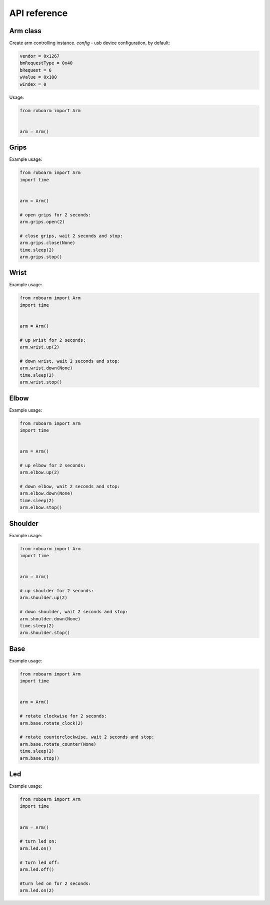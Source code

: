 ************
API reference
************

Arm class
---------

.. class:: Arm(**config)

    Create arm controlling instance.
    *config* - usb device configuration, by default:

    .. code-block:: python

        vendor = 0x1267
        bmRequestType = 0x40
        bRequest = 6
        wValue = 0x100
        wIndex = 0

    Usage:

    .. code-block:: python

        from roboarm import Arm


        arm = Arm()

Grips
-----

.. function:: arm.grips.open(timeout=1)

    Start opening device grips and stop after timeout. If *timeout=None* don't stop.

.. function:: arm.grips.close(timeout=1)

    Start closing device grips and stop after timeout. If *timeout=None* don't stop.

.. function:: arm.grips.stop()

    Stop current action.

Example usage:

.. code-block:: python

    from roboarm import Arm
    import time


    arm = Arm()

    # open grips for 2 seconds:
    arm.grips.open(2)

    # close grips, wait 2 seconds and stop:
    arm.grips.close(None)
    time.sleep(2)
    arm.grips.stop()

Wrist
--------

.. function:: arm.wrist.up(timeout=1)

    Start moving up device wrist and stop after timeout. If *timeout=None* don't stop.

.. function:: arm.wrist.down(timeout=1)

    Start moving down device wrist and stop after timeout. If *timeout=None* don't stop.

.. function:: arm.wrist.stop()

    Stop current action.
    
Example usage:

.. code-block:: python

    from roboarm import Arm
    import time


    arm = Arm()

    # up wrist for 2 seconds:
    arm.wrist.up(2)

    # down wrist, wait 2 seconds and stop:
    arm.wrist.down(None)
    time.sleep(2)
    arm.wrist.stop()

Elbow
-----

.. function:: arm.elbow.up(timeout=1)

    Start moving up device elbow and stop after timeout. If *timeout=None* don't stop.

.. function:: arm.elbow.down(timeout=1)

    Start moving down device elbow and stop after timeout. If *timeout=None* don't stop.

.. function:: arm.elbow.stop()

    Stop current action.
    
Example usage:

.. code-block:: python

    from roboarm import Arm
    import time


    arm = Arm()

    # up elbow for 2 seconds:
    arm.elbow.up(2)

    # down elbow, wait 2 seconds and stop:
    arm.elbow.down(None)
    time.sleep(2)
    arm.elbow.stop()

Shoulder
--------

.. function:: arm.shoulder.up(timeout=1)

    Start moving up device shoulder and stop after timeout. If *timeout=None* don't stop.

.. function:: arm.shoulder.down(timeout=1)

    Start moving down device shoulder and stop after timeout. If *timeout=None* don't stop.

.. function:: arm.shoulder.stop()

    Stop current action.
    
Example usage:

.. code-block:: python

    from roboarm import Arm
    import time


    arm = Arm()

    # up shoulder for 2 seconds:
    arm.shoulder.up(2)

    # down shoulder, wait 2 seconds and stop:
    arm.shoulder.down(None)
    time.sleep(2)
    arm.shoulder.stop()

Base
----

.. function:: arm.base.rotate_clock(timeout=1)

    Start rotating device clockwise and stop after timeout. If *timeout=None* don't stop.
    
.. function:: arm.base.rotate_counter(timeout=1)

    Start rotating device counterclockwise and stop after timeout. If *timeout=None* don't stop.

.. function:: arm.base.stop()

    Stop current action.

Example usage:

.. code-block:: python

    from roboarm import Arm
    import time


    arm = Arm()

    # rotate clockwise for 2 seconds:
    arm.base.rotate_clock(2)

    # rotate counterclockwise, wait 2 seconds and stop:
    arm.base.rotate_counter(None)
    time.sleep(2)
    arm.base.stop()

Led
----

.. function:: arm.led.on(timeout=None)

    Turn led on and stop after timeout. If *timeout=None* don't stop.

.. function:: arm.led.off(timeout=None)

    Turn led off and stop after timeout. If *timeout=None* don't stop.

.. function:: arm.led.stop()

    Stop current action.

Example usage:

.. code-block:: python

    from roboarm import Arm
    import time


    arm = Arm()

    # turn led on:
    arm.led.on()

    # turn led off:
    arm.led.off()

    #turn led on for 2 seconds:
    arm.led.on(2)
